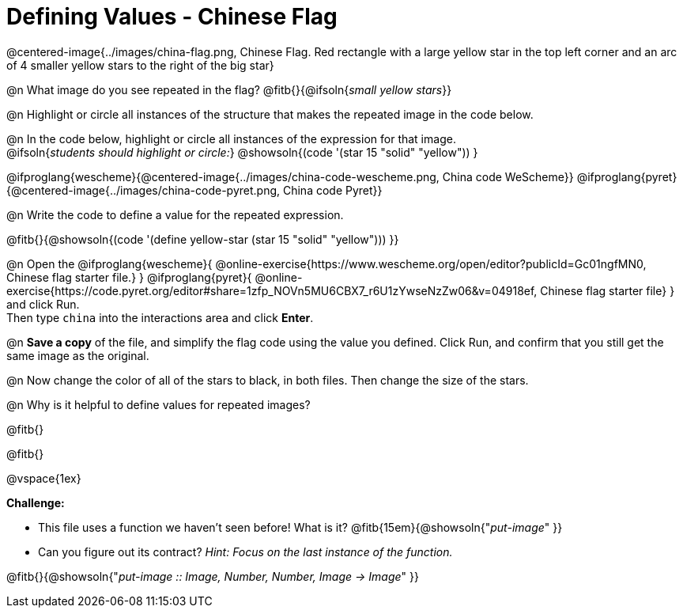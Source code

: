 = Defining Values - Chinese Flag

++++
<style>
  img { max-width: 400px; }
</style>
++++

@centered-image{../images/china-flag.png, Chinese Flag. Red rectangle with a large yellow star in the top left corner and an arc of 4 smaller yellow stars to the right of the big star}

@n What image do you see repeated in the flag? @fitb{}{@ifsoln{_small yellow stars_}}

@n Highlight or circle all instances of the structure that makes the repeated image in the code below. +

@n In the code below, highlight or circle all instances of the expression for that image. +
  @ifsoln{_students should highlight or circle:_} @showsoln{(code '(star 15 "solid" "yellow")) }


@ifproglang{wescheme}{@centered-image{../images/china-code-wescheme.png, China code WeScheme}}
@ifproglang{pyret}{@centered-image{../images/china-code-pyret.png, China code Pyret}}


@n Write the code to define a value for the repeated expression.

@fitb{}{@showsoln{(code '(define yellow-star (star 15 "solid" "yellow"))) }}

@n Open the @ifproglang{wescheme}{
@online-exercise{https://www.wescheme.org/open/editor?publicId=Gc01ngfMN0, Chinese flag starter file.}
} @ifproglang{pyret}{
@online-exercise{https://code.pyret.org/editor#share=1zfp_NOVn5MU6CBX7_r6U1zYwseNzZw06&v=04918ef, Chinese flag starter file}
} and click Run. +
Then type `china` into the interactions area and click *Enter*.

@n *Save a copy* of the file, and simplify the flag code using the value you defined. Click Run, and confirm that you still get the same image as the original.

@n Now change the color of all of the stars to black, in both files. Then change the size of the stars.

@n Why is it helpful to define values for repeated images?


@fitb{}

@fitb{}

@vspace{1ex}

*Challenge:*

- This file uses a function we haven’t seen before! What is it? @fitb{15em}{@showsoln{"_put-image_" }}

- Can you figure out its contract? _Hint: Focus on the last instance of the function._

@fitb{}{@showsoln{"_put-image {two-colons} Image, Number, Number, Image -> Image_" }}
